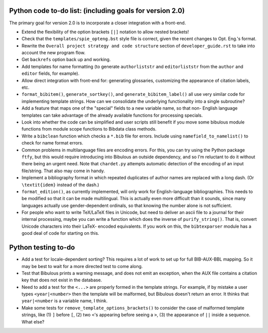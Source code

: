Python code to-do list: (including goals for version 2.0)
---------------------------------------------------------

The primary goal for version 2.0 is to incorporate a closer integration with a front-end.

- Extend the flexibility of the option brackets ``[|]`` notation to allow nested brackets!

- Check that the ``templates/spie_opteng.bst`` style file is correct, given the recent changes
  to Opt. Eng.'s format.

- Rewrite the ``Overall project strategy and code structure`` section of
  ``developer_guide.rst`` to take into account the new program flow.

- Get ``backrefs`` option back up and working.

- Add templates for name formatting (to generate ``authorliststr`` and ``editorliststr`` from
  the ``author`` and ``editor`` fields, for example).

- Allow direct integration with front-end for: generating glossaries, customizing the
  appearance of citation labels, etc.

- ``format_bibitem()``, ``generate_sortkey()``, and ``generate_bibitem_label()`` all use very
  similar code for implementing template strings. How can we consolidate the underlying
  functionality into a single subroutine?

- Add a feature that maps one of the "special" fields to a new variable name, so that non-
  English language templates can take advantage of the already available functions for
  processing specials.

- Look into whether the code can be simplified and user scripts still benefit if you move some
  bibulous module functions from module scope functions to Bibdata class methods.

- Write a ``bibclean`` function which checks a ``*.bib`` file for errors. Include using
  ``namefield_to_namelist()`` to check for name format errors.

- Common problems in multilanguage files are encoding errors. For this, you can try using
  the Python package ``ftfy``, but this would require introducing into Bibulous an outside
  dependency, and so I'm reluctant to do it without there being an urgent need. Note that
  ``chardet.py`` attempts automatic detection of the encoding of an input file/string.
  That also may come in handy.

- Implement a bibliography format in which repeated duplicates of author names are replaced
  with a long dash. (Or ``\textit{idem}`` instead of the dash.)

- ``format_edition()``, as currently implemented, will only work for English-language
  bibliographies. This needs to be modified so that it can be made multilingual. This is actually
  even more difficult than it sounds, since many languages actually use gender-dependent
  ordinals, so that knowing the number alone is not sufficient.

- For people who want to write TeX/LaTeX files in Unicode, but need to deliver an ascii file
  to a journal for their internal processing, maybe you can write a function which does the
  inverse of ``purify_string()``. That is, convert Unicode characters into their LaTeX-
  encoded equivalents. If you work on this, the ``bibtexparser`` module has a good deal of code
  for starting on this.


Python testing to-do
--------------------

- Add a test for locale-dependent sorting? This requires a lot of work to set up for full
  BIB-AUX-BBL mapping. So it may be best to wait for a more directed test to come along.

- Test that Bibulous prints a warning message, and does not emit an exception, when the
  AUX file contains a citation key that does not exist in the database.

- Need to add a test for the ``<...>`` are properly formed in the template strings. For example,
  if by mistake a user types ``<year|<number>`` then the template will be malformed, but Bibulous
  doesn't return an error. It thinks that ``year|<number`` is a variable name, I think.

- Make some tests for ``remove_template_options_brackets()`` to consider the case of malformed
  template strings, like (1) ``]`` before ``[``, (2) two ``<``'s appearing before seeing a ``>``,
  (3) the appearance of ``||`` inside a sequence. What else?
